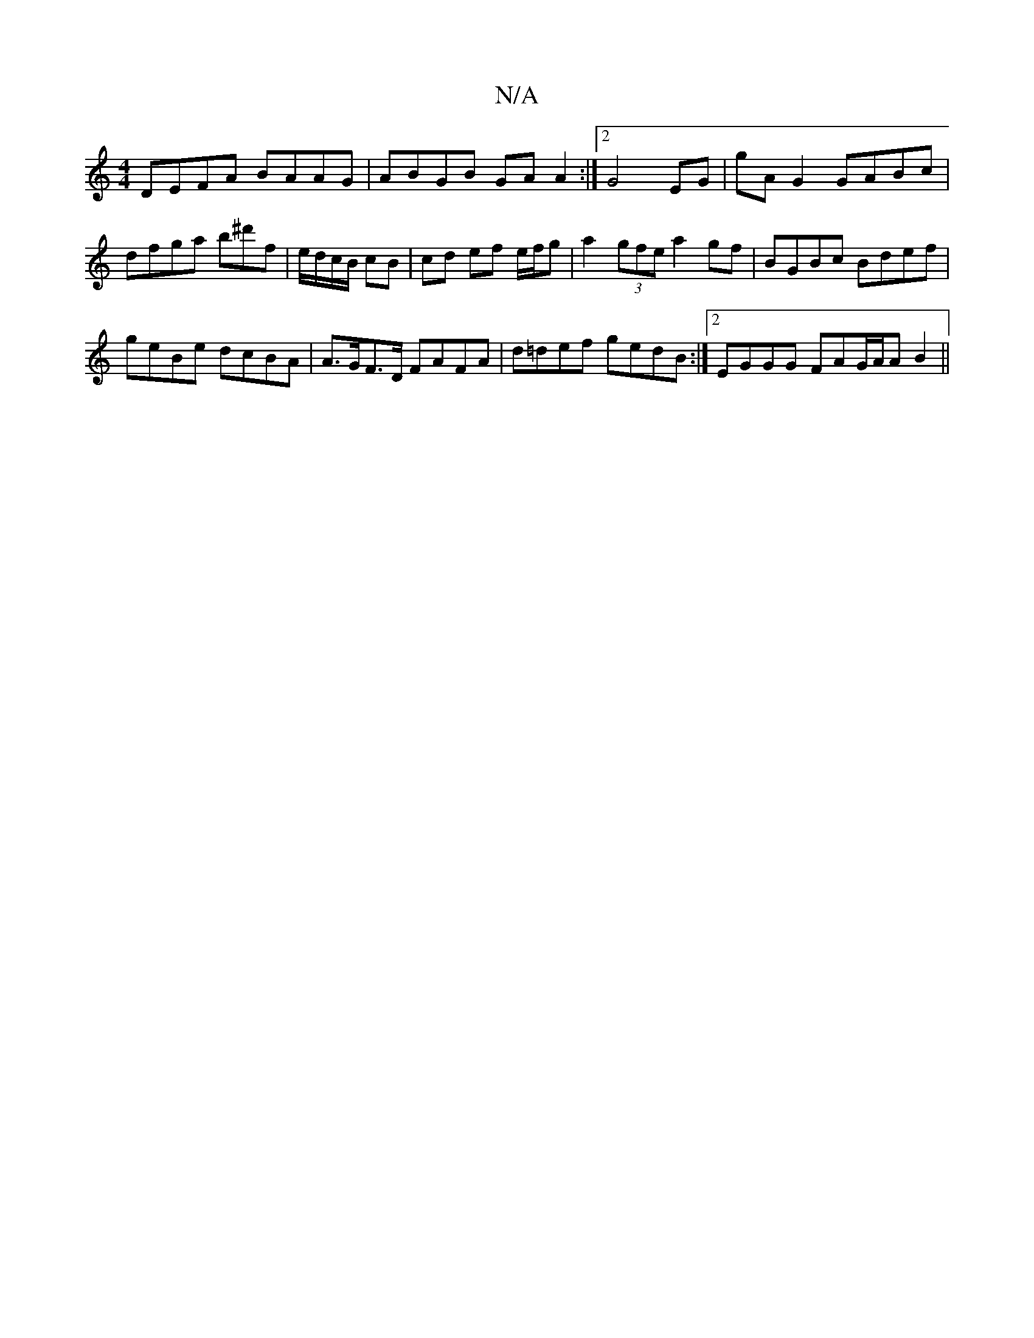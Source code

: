 X:1
T:N/A
M:4/4
R:N/A
K:Cmajor
DEFA BAAG| ABGB GAA2 :|2 G4 EG | gA G2 GABc | dfga b^d'f | e/d/c/B/ cB |cd ef e/f/g | a2 (3gfe a2 gf | BGBc Bdef |
geBe dcBA | A>GF>D FAFA | d=def gedB :|2 EGGG FAG/A/A B2 ||

BA E2 e2 BF||
|: G2 BG/A
